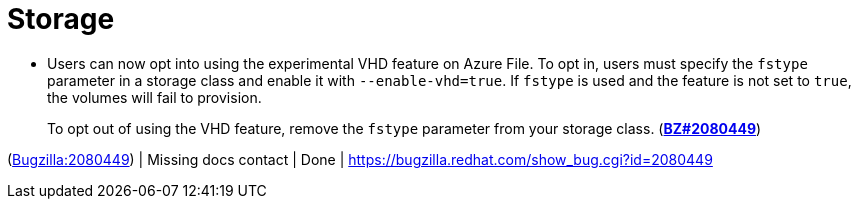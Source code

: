 [id="new-features-storage"]
= Storage




[id="BZ-2080449"]
* Users can now opt into using the experimental VHD feature on Azure File. To opt in, users must specify the `fstype` parameter in a storage class and enable it with `--enable-vhd=true`. If `fstype` is used and the feature is not set to `true`, the volumes will fail to provision. 
+
To opt out of using the VHD feature, remove the `fstype` parameter from your storage class. (link:https://bugzilla.redhat.com/show_bug.cgi?id=2080449[*BZ#2080449*])

(link:https://bugzilla.redhat.com/show_bug.cgi?id=2080449[Bugzilla:2080449]) | Missing docs contact | Done | link:https://bugzilla.redhat.com/show_bug.cgi?id=2080449[]
